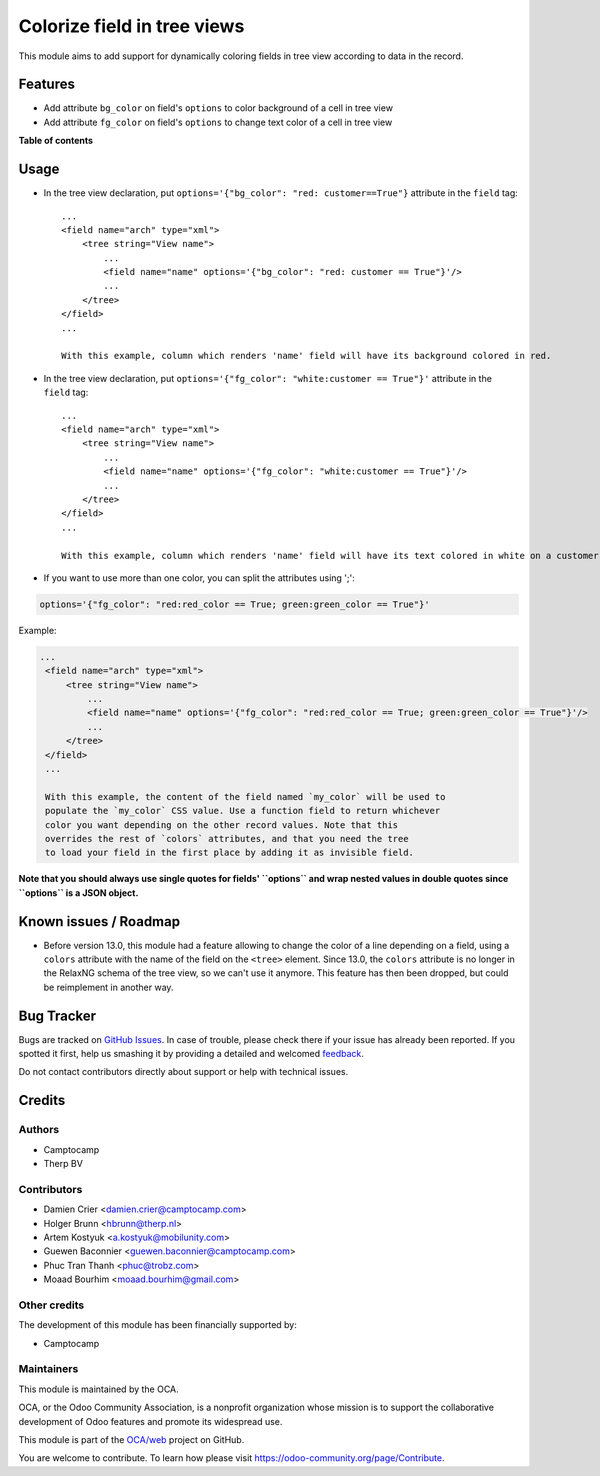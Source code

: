 ============================
Colorize field in tree views
============================

.. !!!!!!!!!!!!!!!!!!!!!!!!!!!!!!!!!!!!!!!!!!!!!!!!!!!!
   !! This file is generated by oca-gen-addon-readme !!
   !! changes will be overwritten.                   !!
   !!!!!!!!!!!!!!!!!!!!!!!!!!!!!!!!!!!!!!!!!!!!!!!!!!!!

.. |badge1| image:: https://img.shields.io/badge/maturity-Beta-yellow.png
    :target: https://odoo-community.org/page/development-status
    :alt: Beta
.. |badge2| image:: https://img.shields.io/badge/licence-AGPL--3-blue.png
    :target: http://www.gnu.org/licenses/agpl-3.0-standalone.html
    :alt: License: AGPL-3
.. |badge3| image:: https://img.shields.io/badge/github-OCA%2Fweb-lightgray.png?logo=github
    :target: https://github.com/OCA/web/tree/15.0/web_tree_dynamic_colored_field
    :alt: OCA/web
.. |badge4| image:: https://img.shields.io/badge/weblate-Translate%20me-F47D42.png
    :target: https://translation.odoo-community.org/projects/web-15-0/web-15-0-web_tree_dynamic_colored_field
    :alt: Translate me on Weblate
.. |badge5| image:: https://img.shields.io/badge/runbot-Try%20me-875A7B.png
    :target: https://runbot.odoo-community.org/runbot/162/15.0
    :alt: Try me on Runbot

|badge1| |badge2| |badge3| |badge4| |badge5|

This module aims to add support for dynamically coloring fields in tree view
according to data in the record.

Features
========

* Add attribute ``bg_color`` on field's ``options`` to color background of a cell in tree view
* Add attribute ``fg_color`` on field's ``options`` to change text color of a cell in tree view

**Table of contents**

.. contents::
   :local:

Usage
=====

* In the tree view declaration, put ``options='{"bg_color": "red: customer==True"}`` attribute in the ``field`` tag::

    ...
    <field name="arch" type="xml">
        <tree string="View name">
            ...
            <field name="name" options='{"bg_color": "red: customer == True"}'/>
            ...
        </tree>
    </field>
    ...

    With this example, column which renders 'name' field will have its background colored in red.

* In the tree view declaration, put ``options='{"fg_color": "white:customer == True"}'`` attribute in the ``field`` tag::

    ...
    <field name="arch" type="xml">
        <tree string="View name">
            ...
            <field name="name" options='{"fg_color": "white:customer == True"}'/>
            ...
        </tree>
    </field>
    ...

    With this example, column which renders 'name' field will have its text colored in white on a customer records.

* If you want to use more than one color, you can split the attributes using ';':

.. code::

   options='{"fg_color": "red:red_color == True; green:green_color == True"}'

Example:

.. code:: xml

   ...
    <field name="arch" type="xml">
        <tree string="View name">
            ...
            <field name="name" options='{"fg_color": "red:red_color == True; green:green_color == True"}'/>
            ...
        </tree>
    </field>
    ...

    With this example, the content of the field named `my_color` will be used to
    populate the `my_color` CSS value. Use a function field to return whichever
    color you want depending on the other record values. Note that this
    overrides the rest of `colors` attributes, and that you need the tree
    to load your field in the first place by adding it as invisible field.

**Note that you should always use single quotes for fields' ``options`` and wrap nested values in double quotes since ``options`` is a JSON object.**

Known issues / Roadmap
======================

* Before version 13.0, this module had a feature allowing to change the color of
  a line depending on a field, using a ``colors`` attribute with the name of the
  field on the ``<tree>`` element. Since 13.0, the ``colors`` attribute is no
  longer in the RelaxNG schema of the tree view, so we can't use it anymore.
  This feature has then been dropped, but could be reimplement in another way.

Bug Tracker
===========

Bugs are tracked on `GitHub Issues <https://github.com/OCA/web/issues>`_.
In case of trouble, please check there if your issue has already been reported.
If you spotted it first, help us smashing it by providing a detailed and welcomed
`feedback <https://github.com/OCA/web/issues/new?body=module:%20web_tree_dynamic_colored_field%0Aversion:%2014.0%0A%0A**Steps%20to%20reproduce**%0A-%20...%0A%0A**Current%20behavior**%0A%0A**Expected%20behavior**>`_.

Do not contact contributors directly about support or help with technical issues.

Credits
=======

Authors
~~~~~~~

* Camptocamp
* Therp BV

Contributors
~~~~~~~~~~~~

* Damien Crier <damien.crier@camptocamp.com>
* Holger Brunn <hbrunn@therp.nl>
* Artem Kostyuk <a.kostyuk@mobilunity.com>
* Guewen Baconnier <guewen.baconnier@camptocamp.com>
* Phuc Tran Thanh <phuc@trobz.com>
* Moaad Bourhim <moaad.bourhim@gmail.com>

Other credits
~~~~~~~~~~~~~

The development of this module has been financially supported by:

* Camptocamp

Maintainers
~~~~~~~~~~~

This module is maintained by the OCA.

.. image:: https://odoo-community.org/logo.png
   :alt: Odoo Community Association
   :target: https://odoo-community.org

OCA, or the Odoo Community Association, is a nonprofit organization whose
mission is to support the collaborative development of Odoo features and
promote its widespread use.

This module is part of the `OCA/web <https://github.com/OCA/web/tree/15.0/web_tree_dynamic_colored_field>`_ project on GitHub.

You are welcome to contribute. To learn how please visit https://odoo-community.org/page/Contribute.
